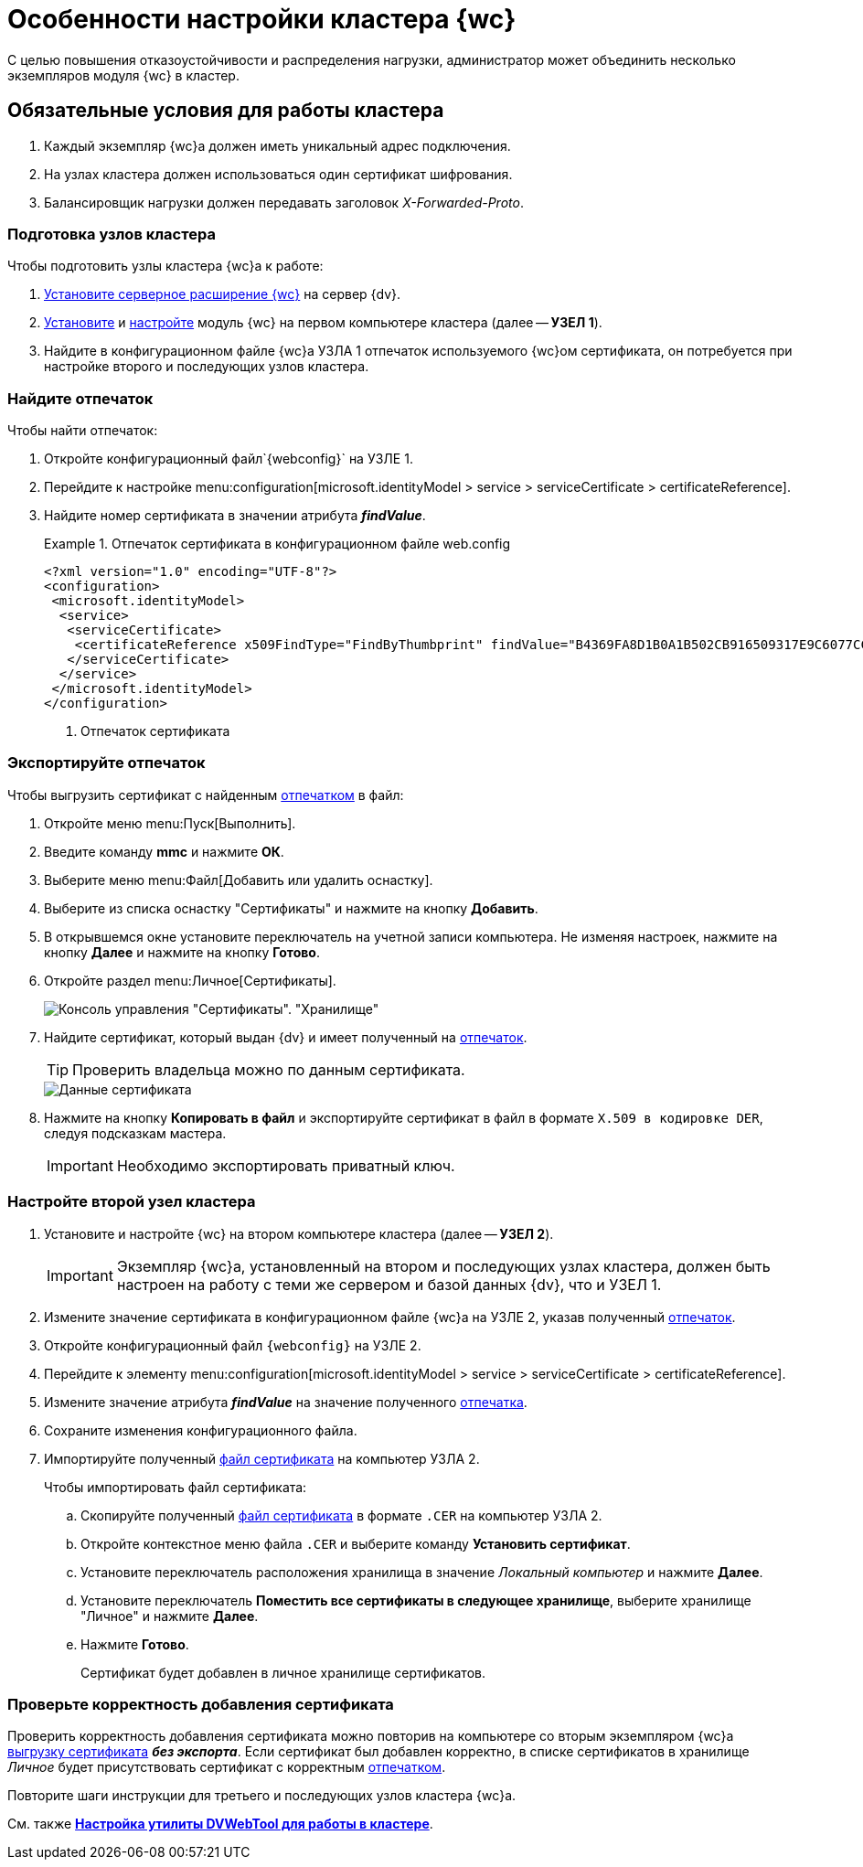 = Особенности настройки кластера {wc}

С целью повышения отказоустойчивости и распределения нагрузки, администратор может объединить несколько экземпляров модуля {wc} в кластер.

== Обязательные условия для работы кластера

. Каждый экземпляр {wc}а должен иметь уникальный адрес подключения.
. На узлах кластера должен использоваться один сертификат шифрования.
. Балансировщик нагрузки должен передавать заголовок _X-Forwarded-Proto_.

=== Подготовка узлов кластера

.Чтобы подготовить узлы кластера {wc}а к работе:
. xref:installServerExtension.adoc[Установите серверное расширение {wc}] на сервер {dv}.
. xref:installWebClient.adoc[Установите] и xref:initialConfiguration.adoc[настройте] модуль {wc} на первом компьютере кластера (далее -- *УЗЕЛ 1*).
. Найдите в конфигурационном файле {wc}а УЗЛА 1 отпечаток используемого {wc}ом сертификата, он потребуется при настройке второго и последующих узлов кластера.

=== Найдите отпечаток

[#find-cert]
.Чтобы найти отпечаток:
. Откройте конфигурационный файл`{webconfig}` на УЗЛЕ 1.
. Перейдите к настройке menu:configuration[microsoft.identityModel > service > serviceCertificate > certificateReference].
. Найдите номер сертификата в значении атрибута *_findValue_*.
+
.Отпечаток сертификата в конфигурационном файле web.config
====
[source]
----
<?xml version="1.0" encoding="UTF-8"?>
<configuration>
 <microsoft.identityModel>
  <service>
   <serviceCertificate>
    <certificateReference x509FindType="FindByThumbprint" findValue="B4369FA8D1B0A1B502CB916509317E9C6077CC69" /><.>
   </serviceCertificate>
  </service>
 </microsoft.identityModel>
</configuration>
----
<.> Отпечаток сертификата
====

=== Экспортируйте отпечаток

[#export-cert]
.Чтобы выгрузить сертификат с найденным <<find-cert,отпечатком>> в файл:

. Откройте меню menu:Пуск[Выполнить].
. Введите команду *mmc* и нажмите *ОК*.
. Выберите меню menu:Файл[Добавить или удалить оснастку].
. Выберите из списка оснастку "Сертификаты" и нажмите на кнопку *Добавить*.
. В открывшемся окне установите переключатель на учетной записи компьютера. Не изменяя настроек, нажмите на кнопку *Далее* и нажмите на кнопку *Готово*.
. Откройте раздел menu:Личное[Сертификаты].
+
image::certificateManager.png[Консоль управления "Сертификаты". "Хранилище", "Личное"]
. Найдите сертификат, который выдан {dv} и имеет полученный на <<find-cert,отпечаток>>.
+
TIP: Проверить владельца можно по данным сертификата.
+
image::certThumbPrint.png[Данные сертификата]
. Нажмите на кнопку *Копировать в файл* и экспортируйте сертификат в файл в формате `X.509 в кодировке DER`, следуя подсказкам мастера.
+
IMPORTANT: Необходимо экспортировать приватный ключ.

=== Настройте второй узел кластера

. Установите и настройте {wc} на втором компьютере кластера (далее -- *УЗЕЛ 2*).
+
IMPORTANT: Экземпляр {wc}а, установленный на втором и последующих узлах кластера, должен быть настроен на работу с теми же сервером и базой данных {dv}, что и УЗЕЛ 1.
+
. Измените значение сертификата в конфигурационном файле {wc}а на УЗЛЕ 2, указав полученный <<find-cert,отпечаток>>.
+
.Чтобы изменить значение отпечатка:
. Откройте конфигурационный файл `{webconfig}` на УЗЛЕ 2.
. Перейдите к элементу menu:configuration[microsoft.identityModel > service > serviceCertificate > certificateReference].
. Измените значение атрибута *_findValue_* на значение полученного <<find-cert,отпечатка>>.
. Сохраните изменения конфигурационного файла.
. Импортируйте полученный <<export-cert,файл сертификата>> на компьютер УЗЛА 2.
+
.Чтобы импортировать файл сертификата:
.. Скопируйте полученный <<export-cert,файл сертификата>> в формате `.CER` на компьютер УЗЛА 2.
.. Откройте контекстное меню файла `.CER` и выберите команду *Установить сертификат*.
.. Установите переключатель расположения хранилища в значение _Локальный компьютер_ и нажмите *Далее*.
.. Установите переключатель *Поместить все сертификаты в следующее хранилище*, выберите хранилище "Личное" и нажмите *Далее*.
.. Нажмите *Готово*.
+
****
Сертификат будет добавлен в личное хранилище сертификатов.
****

=== Проверьте корректность добавления сертификата

Проверить корректность добавления сертификата можно повторив на компьютере со вторым экземпляром {wc}а <<export-cert,выгрузку сертификата>> *_без экспорта_*. Если сертификат был добавлен корректно, в списке сертификатов в хранилище _Личное_ будет присутствовать сертификат с корректным <<find-cert,отпечатком>>.
****
Повторите шаги инструкции для третьего и последующих узлов кластера {wc}а.

См. также *xref:dvWebCluster.adoc[Настройка утилиты DVWebTool для работы в кластере]*.
****
